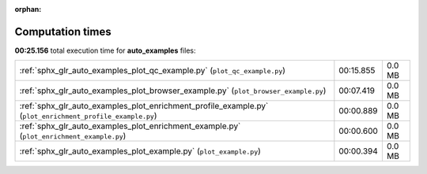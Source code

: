 
:orphan:

.. _sphx_glr_auto_examples_sg_execution_times:

Computation times
=================
**00:25.156** total execution time for **auto_examples** files:

+-----------------------------------------------------------------------------------------------------------+-----------+--------+
| :ref:`sphx_glr_auto_examples_plot_qc_example.py` (``plot_qc_example.py``)                                 | 00:15.855 | 0.0 MB |
+-----------------------------------------------------------------------------------------------------------+-----------+--------+
| :ref:`sphx_glr_auto_examples_plot_browser_example.py` (``plot_browser_example.py``)                       | 00:07.419 | 0.0 MB |
+-----------------------------------------------------------------------------------------------------------+-----------+--------+
| :ref:`sphx_glr_auto_examples_plot_enrichment_profile_example.py` (``plot_enrichment_profile_example.py``) | 00:00.889 | 0.0 MB |
+-----------------------------------------------------------------------------------------------------------+-----------+--------+
| :ref:`sphx_glr_auto_examples_plot_enrichment_example.py` (``plot_enrichment_example.py``)                 | 00:00.600 | 0.0 MB |
+-----------------------------------------------------------------------------------------------------------+-----------+--------+
| :ref:`sphx_glr_auto_examples_plot_example.py` (``plot_example.py``)                                       | 00:00.394 | 0.0 MB |
+-----------------------------------------------------------------------------------------------------------+-----------+--------+
